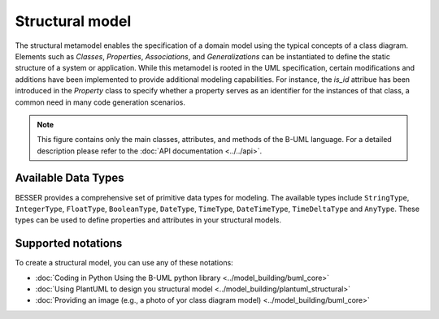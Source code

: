 Structural model
================

The structural metamodel enables the specification of a domain model using the typical concepts of a class diagram. 
Elements such as *Classes*, *Properties*, *Associations*, and *Generalizations* can be instantiated to define the static 
structure of a system or application. While this metamodel is rooted in the UML specification, certain modifications and 
additions have been implemented to provide additional modeling capabilities. For instance, the *is_id* attribue 
has been introduced in the *Property* class to specify whether a property serves as an identifier for the instances of that
class, a common need in many code generation scenarios.

.. image:: ../../img/structural_mm.png
  :width: 800
  :alt: B-UML metamodel
  :align: center

.. note::

  This figure contains only the main classes, attributes, and methods of the B-UML language. For a detailed 
  description please refer to the :doc:`API documentation <../../api>`.


Available Data Types
-----------------------

BESSER provides a comprehensive set of primitive data types for modeling. The available types include ``StringType``, 
``IntegerType``, ``FloatType``, ``BooleanType``, ``DateType``, ``TimeType``, ``DateTimeType``, ``TimeDeltaType`` 
and ``AnyType``. These types can be used to define properties and attributes in your structural models.

Supported notations
-------------------

To create a structural model, you can use any of these notations:

* :doc:`Coding in Python Using the B-UML python library <../model_building/buml_core>`
* :doc:`Using PlantUML to design you structural model <../model_building/plantuml_structural>`
* :doc:`Providing an image (e.g., a photo of yor class diagram model) <../model_building/buml_core>`